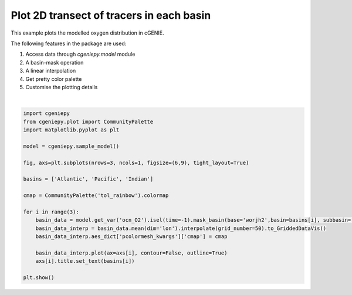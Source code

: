 
.. DO NOT EDIT.
.. THIS FILE WAS AUTOMATICALLY GENERATED BY SPHINX-GALLERY.
.. TO MAKE CHANGES, EDIT THE SOURCE PYTHON FILE:
.. "auto_examples/plot_PO4_distribution.py"
.. LINE NUMBERS ARE GIVEN BELOW.

.. only:: html

    .. note::
        :class: sphx-glr-download-link-note

        :ref:`Go to the end <sphx_glr_download_auto_examples_plot_PO4_distribution.py>`
        to download the full example code.

.. rst-class:: sphx-glr-example-title

.. _sphx_glr_auto_examples_plot_PO4_distribution.py:


=========================================
Plot 2D transect of tracers in each basin
=========================================

This example plots the modelled oxygen distribution in cGENIE.

The following features in the package are used:

#. Access data through `cgeniepy.model` module

#. A basin-mask operation

#. A linear interpolation

#. Get pretty color palette

#. Customise the plotting details

.. GENERATED FROM PYTHON SOURCE LINES 20-42



.. image-sg:: /auto_examples/images/sphx_glr_plot_PO4_distribution_001.png
   :alt: Atlantic, Pacific, Indian
   :srcset: /auto_examples/images/sphx_glr_plot_PO4_distribution_001.png
   :class: sphx-glr-single-img


.. rst-class:: sphx-glr-script-out

 .. code-block:: none

    /Users/yingrui/cgeniepy/src/cgeniepy/model.py:51: UserWarning: No gemflag is provided, use default gemflags: [biogem]
      warnings.warn("No gemflag is provided, use default gemflags: [biogem]")






|

.. code-block:: Python


    import cgeniepy
    from cgeniepy.plot import CommunityPalette
    import matplotlib.pyplot as plt

    model = cgeniepy.sample_model()

    fig, axs=plt.subplots(nrows=3, ncols=1, figsize=(6,9), tight_layout=True)

    basins = ['Atlantic', 'Pacific', 'Indian']

    cmap = CommunityPalette('tol_rainbow').colormap

    for i in range(3):
        basin_data = model.get_var('ocn_O2').isel(time=-1).mask_basin(base='worjh2',basin=basins[i], subbasin='')
        basin_data_interp = basin_data.mean(dim='lon').interpolate(grid_number=50).to_GriddedDataVis()
        basin_data_interp.aes_dict['pcolormesh_kwargs']['cmap'] = cmap

        basin_data_interp.plot(ax=axs[i], contour=False, outline=True)
        axs[i].title.set_text(basins[i])

    plt.show()


.. rst-class:: sphx-glr-timing

   **Total running time of the script:** (0 minutes 0.552 seconds)


.. _sphx_glr_download_auto_examples_plot_PO4_distribution.py:

.. only:: html

  .. container:: sphx-glr-footer sphx-glr-footer-example

    .. container:: sphx-glr-download sphx-glr-download-jupyter

      :download:`Download Jupyter notebook: plot_PO4_distribution.ipynb <plot_PO4_distribution.ipynb>`

    .. container:: sphx-glr-download sphx-glr-download-python

      :download:`Download Python source code: plot_PO4_distribution.py <plot_PO4_distribution.py>`

    .. container:: sphx-glr-download sphx-glr-download-zip

      :download:`Download zipped: plot_PO4_distribution.zip <plot_PO4_distribution.zip>`


.. only:: html

 .. rst-class:: sphx-glr-signature

    `Gallery generated by Sphinx-Gallery <https://sphinx-gallery.github.io>`_
